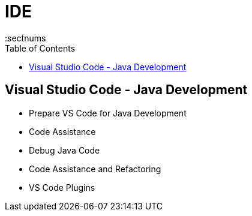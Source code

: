 = IDE
:toc: top
:toclevels: 5
:sectnums

== Visual Studio Code - Java Development

* Prepare VS Code for Java Development
* Code Assistance
* Debug Java Code
* Code Assistance and Refactoring
* VS Code Plugins